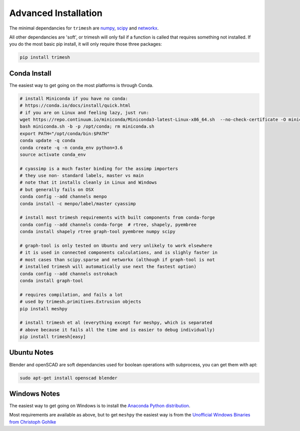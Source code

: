 Advanced Installation
=====================

The minimal dependancies for ``trimesh`` are
`numpy <http://www.numpy.org/>`__, `scipy <http://www.scipy.org/>`__ and
`networkx <https://networkx.github.io/>`__.

All other dependancies are 'soft', or trimesh will only fail if a function is called that requires something not installed. If you do the most basic pip install, it will only require those three packages:

.. code:: bash

   pip install trimesh

	  
Conda Install
'''''''''''''

The easiest way to get going on the most platforms is through Conda.

.. code:: bash

   # install Miniconda if you have no conda:
   # https://conda.io/docs/install/quick.html
   # if you are on Linux and feeling lazy, just run:
   wget https://repo.continuum.io/miniconda/Miniconda3-latest-Linux-x86_64.sh  --no-check-certificate -O miniconda.sh
   bash miniconda.sh -b -p /opt/conda; rm miniconda.sh
   export PATH="/opt/conda/bin:$PATH"
   conda update -q conda
   conda create -q -n conda_env python=3.6
   source activate conda_env
   
   # cyassimp is a much faster binding for the assimp importers
   # they use non- standard labels, master vs main
   # note that it installs cleanly in Linux and Windows
   # but generally fails on OSX
   conda config --add channels menpo 
   conda install -c menpo/label/master cyassimp

   # install most trimesh requirements with built components from conda-forge
   conda config --add channels conda-forge  # rtree, shapely, pyembree
   conda install shapely rtree graph-tool pyembree numpy scipy

   # graph-tool is only tested on Ubuntu and very unlikely to work elsewhere
   # it is used in connected components calculations, and is slighly faster in
   # most cases than scipy.sparse and networkx (although if graph-tool is not
   # installed trimesh will automatically use next the fastest option)
   conda config --add channels ostrokach
   conda install graph-tool

   # requires compilation, and fails a lot
   # used by trimesh.primitives.Extrusion objects
   pip install meshpy

   # install trimesh et al (everything except for meshpy, which is separated
   # above because it fails all the time and is easier to debug individually)
   pip install trimesh[easy]


Ubuntu Notes
''''''''''''''''''

Blender and openSCAD are soft dependancies used for boolean operations with subprocess, you can get them with apt:

.. code:: bash

   sudo apt-get install openscad blender

Windows Notes
''''''''''''''''''''

The easiest way to get going on Windows is to install the `Anaconda
Python distribution <https://www.continuum.io/downloads>`__.

Most requirements are available as above, but to get ``meshpy`` the easiest way is from the `Unofficial Windows Binaries from Christoph Gohlke <http://www.lfd.uci.edu/~gohlke/pythonlibs/>`__



